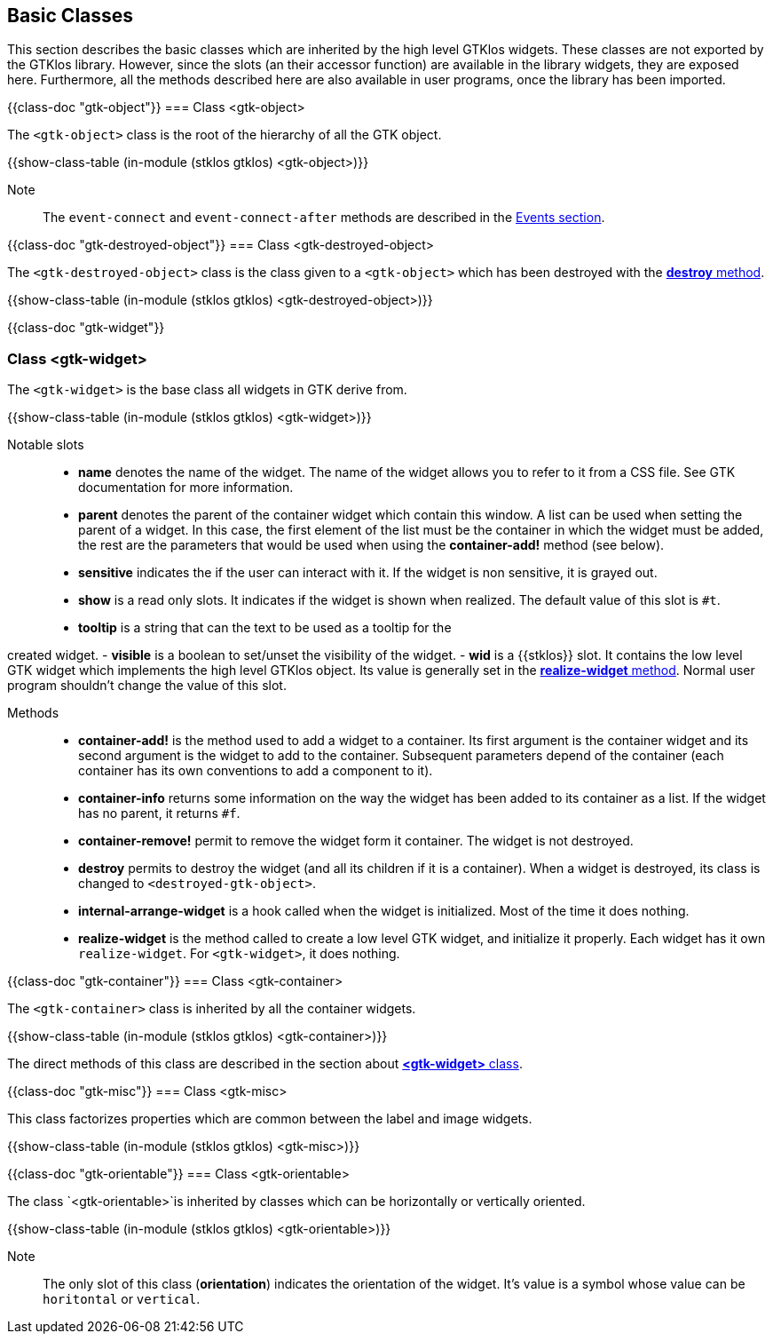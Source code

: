 //  SPDX-License-Identifier: GFDL-1.3-or-later
//
//  Copyright © 2000-2024 Erick Gallesio <eg@stklos.net>
//
//           Author: Erick Gallesio [eg@stklos.net]
//    Creation date:  31-Oct-2024 09:48

== Basic Classes

This section describes the basic classes which are inherited by the high level
GTKlos widgets. These classes are not exported by the GTKlos library. However,
since the slots (an their accessor function) are available in the library
widgets, they are exposed here. Furthermore, all the methods described here
are also available in user programs, once the library has been imported.


{{class-doc "gtk-object"}}
=== Class <gtk-object>

The `<gtk-object>` class is the root of the hierarchy of all the GTK object.

{{show-class-table (in-module (stklos gtklos) <gtk-object>)}}

Note:: The `event-connect` and `event-connect-after` methods are described in the
<<Events, Events section>>.

{{class-doc "gtk-destroyed-object"}}
=== Class <gtk-destroyed-object>

The `<gtk-destroyed-object>` class is the class given to a `<gtk-object>` which
has been destroyed with the <<destroy, *destroy* method>>.

{{show-class-table (in-module (stklos gtklos) <gtk-destroyed-object>)}}


<<<
{{class-doc  "gtk-widget"}}
[%gtk_widget]
=== Class <gtk-widget>

The `<gtk-widget>` is the base class all widgets in GTK derive from.


{{show-class-table (in-module (stklos gtklos) <gtk-widget>)}}

Notable slots::

- *name* denotes the name of the widget. The name of the widget allows you to
   refer to it from a CSS file. See GTK documentation for more information.
- *parent* denotes the parent of the container widget which contain this
   window.  A list can be used when setting the parent of a widget. In this
   case, the first element of the list must be the container in which the
   widget must be added, the rest are the parameters that would be used when
   using the *container-add!* method (see below).
- *sensitive* indicates the if the user can interact with it. If the widget is
   non sensitive, it is grayed out.
- *show* is a read only slots. It indicates if the widget is shown when realized.
  The default value of this slot is `#t`.
- *tooltip* is a string that can the text to be used as a tooltip for the

created widget.
- *visible* is a boolean to set/unset the visibility of the widget.
- *wid* is a {{stklos}} slot. It contains the low level GTK widget which
   implements the high level GTKlos object. Its value is generally set in the
   <<realize-widget, *realize-widget* method>>.  Normal user program shouldn't
   change the value of this slot.

[#destroy]
[#realize-widget]
Methods::
- *container-add!* is the method used to add a widget to a container. Its
   first argument is the container widget and its second argument is the
   widget to add to the container. Subsequent parameters depend of the
   container (each container has its own conventions to add a component to
   it).
- *container-info* returns some information on the way the widget has been
   added to its container as a list. If the widget has no parent, it returns
   `#f`.
- *container-remove!* permit to remove the widget form it container. The
   widget is not destroyed.
- *destroy* permits to destroy the widget (and all its children if it is a
   container). When a widget is destroyed, its class is changed to
   `<destroyed-gtk-object>`.
- *internal-arrange-widget* is a hook called when the widget is
   initialized. Most of the time it does nothing.
- *realize-widget* is the method called to create a low level GTK widget, and
   initialize it properly. Each widget has it own `realize-widget`. For
   `<gtk-widget>`, it does nothing.

<<<
{{class-doc  "gtk-container"}}
=== Class <gtk-container>

The `<gtk-container>` class is inherited by all the container widgets.


{{show-class-table (in-module (stklos gtklos) <gtk-container>)}}

The direct methods of this class are described in the section about
<<class-gtk-widget, *<gtk-widget>* class>>.



{{class-doc  "gtk-misc"}}
=== Class <gtk-misc>

This class factorizes properties which are common between the label and image
widgets.

{{show-class-table (in-module (stklos gtklos) <gtk-misc>)}}



{{class-doc  "gtk-orientable"}}
=== Class <gtk-orientable>

The class `<gtk-orientable>`is inherited by classes which can be horizontally or vertically oriented.

{{show-class-table (in-module (stklos gtklos) <gtk-orientable>)}}

Note:: The only slot of this class (*orientation*) indicates the orientation
of the widget. It's value is a symbol whose value can be `horitontal` or
`vertical`.

